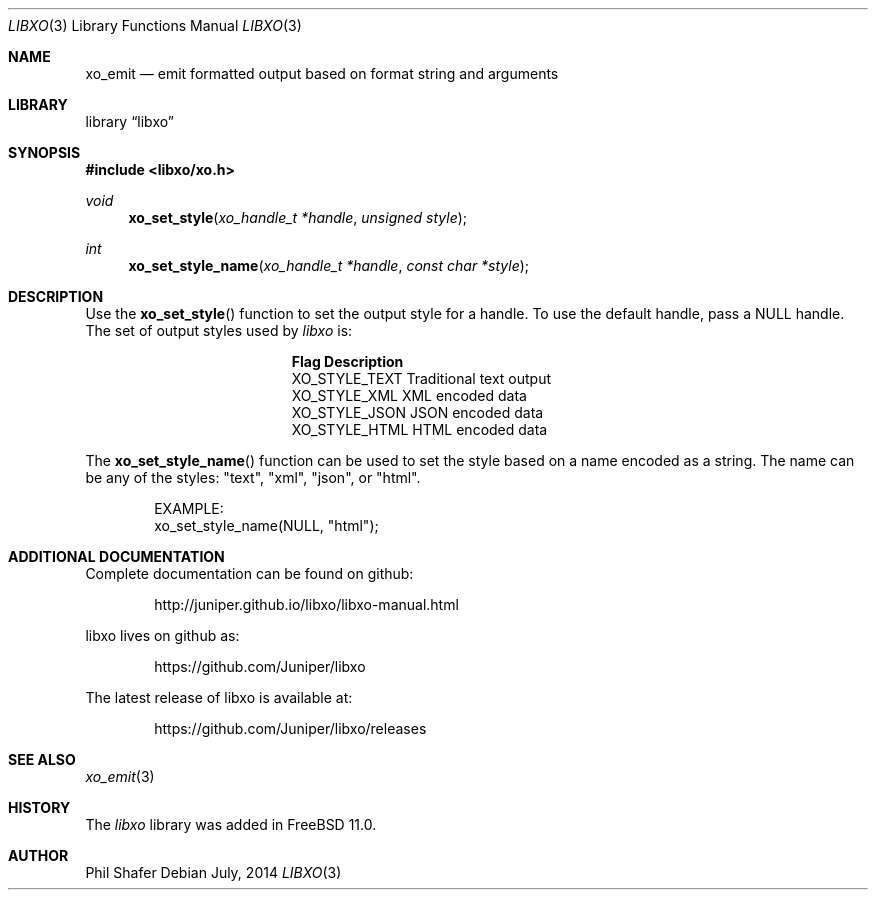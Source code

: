 .\" #
.\" # Copyright (c) 2014, Juniper Networks, Inc.
.\" # All rights reserved.
.\" # This SOFTWARE is licensed under the LICENSE provided in the
.\" # ../Copyright file. By downloading, installing, copying, or 
.\" # using the SOFTWARE, you agree to be bound by the terms of that
.\" # LICENSE.
.\" # Phil Shafer, July 2014
.\" 
.Dd July, 2014
.Dt LIBXO 3
.Os
.Sh NAME
.Nm xo_emit
.Nd emit formatted output based on format string and arguments
.Sh LIBRARY
.Lb libxo
.Sh SYNOPSIS
.In libxo/xo.h
.Ft void
.Fn xo_set_style "xo_handle_t *handle" "unsigned style"
.Ft int
.Fn xo_set_style_name "xo_handle_t *handle" "const char *style"
.Sh DESCRIPTION
Use the
.Fn xo_set_style
function to set the output style for a handle.
To use the default handle, pass a NULL handle.
The set of output styles used by
.Em libxo
is:
.Bl -column "XO_STYLE_TEXT12"
.It Sy "Flag          Description"
.It "XO_STYLE_TEXT  Traditional text output"
.It "XO_STYLE_XML   XML encoded data"
.It "XO_STYLE_JSON  JSON encoded data"
.It "XO_STYLE_HTML  HTML encoded data"
.El
.Pp
The
.Fn xo_set_style_name
function can be used to set the style based on a name
encoded as a string.
The name can be any of the styles: "text", "xml", "json", or "html".
.Bd -literal -offset indent
    EXAMPLE:
        xo_set_style_name(NULL, "html");
.Ed
.Sh ADDITIONAL DOCUMENTATION
.Pp
Complete documentation can be found on github:
.Bd -literal -offset indent
http://juniper.github.io/libxo/libxo-manual.html
.Ed
.Pp
libxo lives on github as:
.Bd -literal -offset indent
https://github.com/Juniper/libxo
.Ed
.Pp
The latest release of libxo is available at:
.Bd -literal -offset indent
https://github.com/Juniper/libxo/releases
.Ed
.Sh SEE ALSO
.Xr xo_emit 3
.Sh HISTORY
The
.Fa libxo
library was added in FreeBSD 11.0.
.Sh AUTHOR
Phil Shafer
